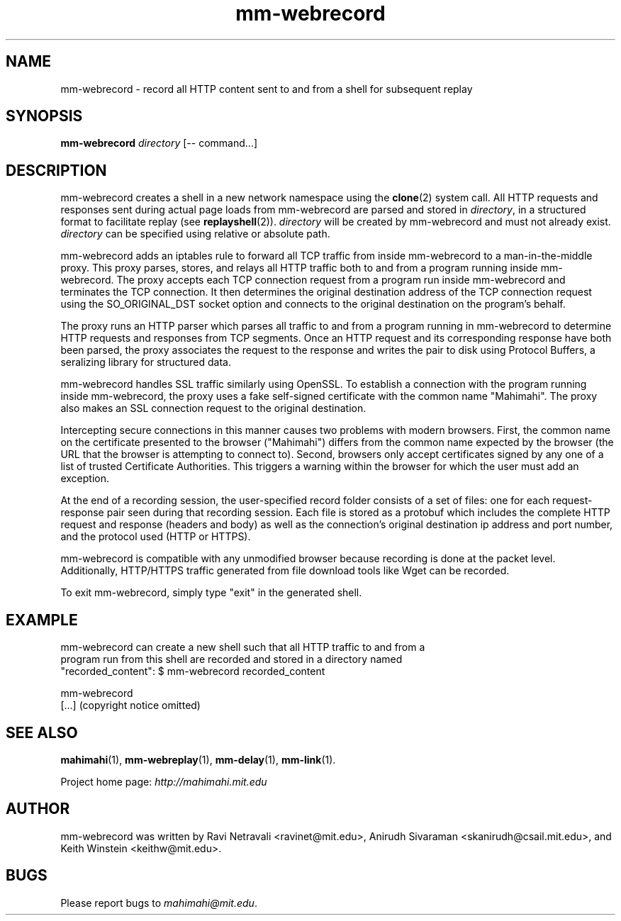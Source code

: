.\"                                      Hey, EMACS: -*- nroff -*-
.\" First parameter, NAME, should be all caps
.\" Second parameter, SECTION, should be 1-8, maybe w/ subsection
.\" other parameters are allowed: see man(7), man(1)
.TH mm-webrecord 1 "February 2014"
.\" Please adjust this date whenever revising the manpage.
.\"
.\" Some roff macros, for reference:
.\" .nh        disable hyphenation
.\" .hy        enable hyphenation
.\" .ad l      left justify
.\" .ad b      justify to both left and right margins
.\" .nf        disable filling
.\" .fi        enable filling
.\" .br        insert line break
.\" .sp <n>    insert n+1 empty lines
.\" for manpage-specific macros, see man(7)
.SH NAME
mm-webrecord - record all HTTP content sent to and from a shell for subsequent replay
.SH SYNOPSIS
.B mm-webrecord
\fIdirectory\fP
[\-\- command...]
.br
.SH DESCRIPTION
mm-webrecord creates a shell in a new network namespace using the \fBclone\fP(2)
system call. All HTTP requests and responses sent during actual page loads from
mm-webrecord are parsed and stored in \fIdirectory\fP, in a structured format to
facilitate replay (see \fBreplayshell\fP(2)). \fIdirectory\fP will be created
by mm-webrecord and must not already exist. \fIdirectory\fP can be specified
using relative or absolute path.

mm-webrecord adds an iptables rule to forward all TCP traffic from inside
mm-webrecord to a man-in-the-middle proxy.  This proxy parses, stores, and
relays all HTTP traffic both to and from a program running inside mm-webrecord.
The proxy accepts each TCP connection request from a program run inside
mm-webrecord and terminates the TCP connection.  It then determines the original
destination address of the TCP connection request using the SO_ORIGINAL_DST
socket option and connects to the original destination on the program's behalf. 

The proxy runs an HTTP parser which parses all traffic to and from a program
running in mm-webrecord to determine HTTP requests and responses from TCP
segments. Once an HTTP request and its corresponding response have both been
parsed, the proxy associates the request to the response and writes the pair to
disk using Protocol Buffers, a seralizing library for structured data.

mm-webrecord handles SSL traffic similarly using OpenSSL. To establish a
connection with the program running inside mm-webrecord, the proxy uses a fake
self-signed certificate with the common name "Mahimahi". The proxy also makes
an SSL connection request to the original destination. 

Intercepting secure connections in this manner causes two problems with modern
browsers.  First, the common name on the certificate presented to the browser
("Mahimahi") differs from the common name expected by the browser (the URL that
the browser is attempting to connect to). Second, browsers only accept
certificates signed by any one of a list of trusted Certificate Authorities.
This triggers a warning within the browser for which the user must add an
exception.

At the end of a recording session, the user-specified record folder consists of
a set of files: one for each request-response pair seen during that recording
session. Each file is stored as a protobuf which includes the complete HTTP
request and response (headers and body) as well as the connection's original
destination ip address and port number, and the protocol used (HTTP or HTTPS).   

mm-webrecord is compatible with any unmodified browser because recording is done
at the packet level. Additionally, HTTP/HTTPS traffic generated from file
download tools like Wget can be recorded.

To exit mm-webrecord, simply type "exit" in the generated shell.

.SH EXAMPLE

.nf
mm-webrecord can create a new shell such that all HTTP traffic to and from a
program run from this shell are recorded and stored in a directory named
"recorded_content": $ mm-webrecord recorded_content

mm-webrecord
[...] (copyright notice omitted)

.fi

.SH SEE ALSO
.BR mahimahi (1),
.BR mm-webreplay (1),
.BR mm-delay (1),
.BR mm-link (1).

Project home page:
.I http://mahimahi.mit.edu

.br
.SH AUTHOR
mm-webrecord was written by Ravi Netravali <ravinet@mit.edu>, Anirudh Sivaraman <skanirudh@csail.mit.edu>, and Keith Winstein <keithw@mit.edu>.
.SH BUGS
Please report bugs to \fImahimahi@mit.edu\fP.
